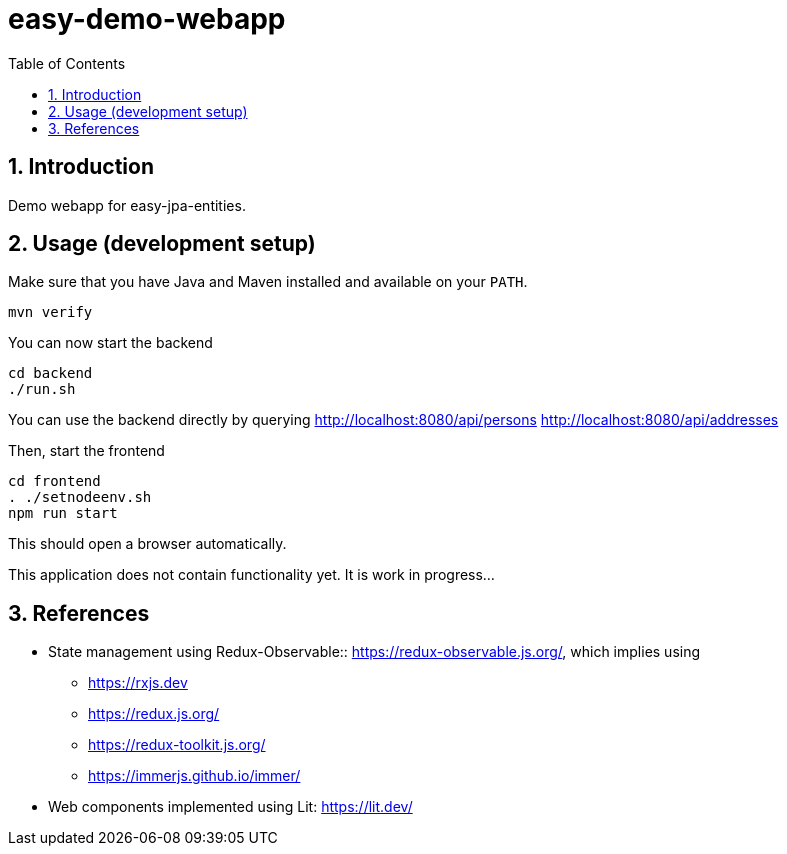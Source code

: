 = easy-demo-webapp
:numbered:
:toc:

== Introduction

Demo webapp for easy-jpa-entities.

== Usage (development setup)

Make sure that you have Java and Maven installed and available on your `PATH`.

  mvn verify

You can now start the backend

  cd backend
  ./run.sh

You can use the backend directly by querying
http://localhost:8080/api/persons
http://localhost:8080/api/addresses


Then, start the frontend

  cd frontend
  . ./setnodeenv.sh
  npm run start

This should open a browser automatically.

This application does not contain functionality yet.
It is work in progress...


== References

* State management using Redux-Observable:: https://redux-observable.js.org/, which implies using
    ** https://rxjs.dev
    ** https://redux.js.org/
    ** https://redux-toolkit.js.org/
    ** https://immerjs.github.io/immer/
* Web components implemented using Lit: https://lit.dev/